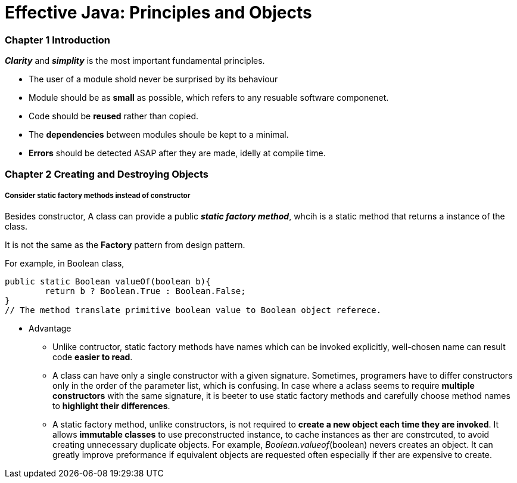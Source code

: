 = Effective Java: Principles and Objects
:hp-tags: Java, Effective Java

### Chapter 1 Introduction
*_Clarity_* and *_simplity_* is the most important fundamental principles. 

* The user of a module shold never be surprised by its behaviour 
* Module should be as *small* as possible, which refers to any resuable software componenet.
* Code should be *reused* rather than copied.
* The *dependencies* between modules shoule be kept to a minimal.
* *Errors* should be detected ASAP after they are made, idelly at compile time.

### Chapter 2 Creating and Destroying Objects

##### Consider *static factory* methods instead of constructor

Besides constructor, A class can provide a public *_static factory method_*, whcih is a static method that returns a instance of the class. 

It is not the same as the *Factory* pattern from design pattern.

For example, in Boolean class,
```java
public static Boolean valueOf(boolean b){
	return b ? Boolean.True : Boolean.False;
}
// The method translate primitive boolean value to Boolean object referece.
```

* Advantage
- Unlike contructor, static factory methods have names which can be invoked explicitly, well-chosen name can result code *easier to read*.
- A class can have only a single constructor with a given signature. Sometimes, programers have to differ constructors only in the order of the parameter list, which is confusing. In case where a aclass seems to require *multiple constructors* with the same signature, it is beeter to use static factory methods and carefully choose method names to *highlight their differences*.
- A static factory method, unlike constructors, is not required to *create a new object each time they are invoked*. It allows *immutable classes* to use preconstructed instance, to cache instances as ther are constrcuted, to avoid creating unnecessary duplicate objects. For example, _Boolean.valueof_(boolean) nevers creates an object. It can greatly improve preformance if equivalent objects are requested often especially if ther are expensive to create.
